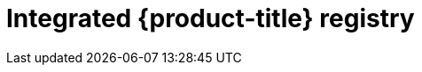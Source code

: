 // Module included in the following assemblies:
//
//* registry/registry-options
//* registry/architecture-component-imageregistry

[id="registry-integrated-openshift-registry_{context}"]
= Integrated {product-title} registry
ifdef::openshift-enterprise,openshift-webscale,openshift-origin[]
{product-title} provides a built in container image registry which runs as a
standard workload on the cluster. The registry is configured and managed by an
infrastructure operator. It provides an out of the box solution for users to
manage the images that run their workloads, and runs on top of the existing
cluster infrastructure. This registry can be scaled up or down like any other
cluster workload and does not require specific infrastructure provisioning. In
addition, it is integrated into the cluster user authentication and
authorization system which means that access to create and retrieve images is
controlled by defining user permissions on the image resources.

The registry is typically used as a publication target for images built on the
cluster as well as a source of images for workloads running on the cluster.
When a new image is pushed to the registry, the cluster is notified of the
new image and other components can react to and consume the updated image.

Image data is stored in two locations. The actual image data is stored in a
configurable storage location such as cloud storage or a filesystem volume. The
image metadata, which is exposed by the standard cluster APIs and is used to
perform access control, is stored as standard API resources, specifically images
and imagestreams.
endif::[]

ifdef::openshift-dedicated[]
{product-title} provides a built in container image registry which runs as a
standard workload on the cluster. The registry is configured and managed by an
infrastructure operator. It provides an out of the box solution for users to
manage the images that run their workloads, and runs on top of the existing
cluster infrastructure. In addition, it is integrated into the cluster user
authentication and authorization system which means that access to create and
retrieve images is controlled by defining user permissions on the image resources.

The registry is typically used as a publication target for images built on the
cluster as well as a source of images for workloads running on the cluster.
When a new image is pushed to the registry, the cluster is notified of the
new image and other components can react to and consume the updated image.

The actual image data is stored in a Red Hat managed s3 bucket. The
image metadata, which is exposed by the standard cluster APIs and is used to
perform access control, is stored as standard API resources, specifically images
and imagestreams.
endif::[]
